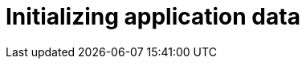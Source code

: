 = Initializing application data

////
* installers
* schema installer
* locking on installers: distributedlockrepository
////

